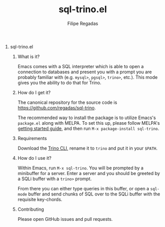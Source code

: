 #+TITLE: sql-trino.el
#+AUTHOR: Filipe Regadas
#+OPTIONS: num:nil
#+OPTIONS: H:0

* sql-trino.el

** What is it?

Emacs comes with a SQL interpreter which is able to open a connection to databases and present you with a prompt you are probably familiar with (e.g. =mysql>=, =pgsql>=, =trino>=, etc.). This mode gives you the ability to do that for Trino.

** How do I get it?

The canonical repository for the source code is https://github.com/regadas/sql-trino.

The recommended way to install the package is to utilize Emacs's =package.el= along with MELPA. To set this up, please follow MELPA's [[https://melpa.org/#/getting-started][getting started guide]], and then run =M-x package-install sql-trino=.

** Requirements

Download the [[https://repo1.maven.org/maven2/io/trino/trino-cli/378/trino-cli-378-executable.jar][Trino CLI]], rename it to =trino= and put it in your =$PATH=.

** How do I use it?

Within Emacs, run =M-x sql-trino=. You will be prompted by a minibuffer for a server. Enter a server and you should be greeted by a SQLi buffer with a =trino>= prompt.

From there you can either type queries in this buffer, or open a =sql-mode= buffer and send chunks of SQL over to the SQLi buffer with the requisite key-chords.


** Contributing

Please open GitHub issues and pull requests.
